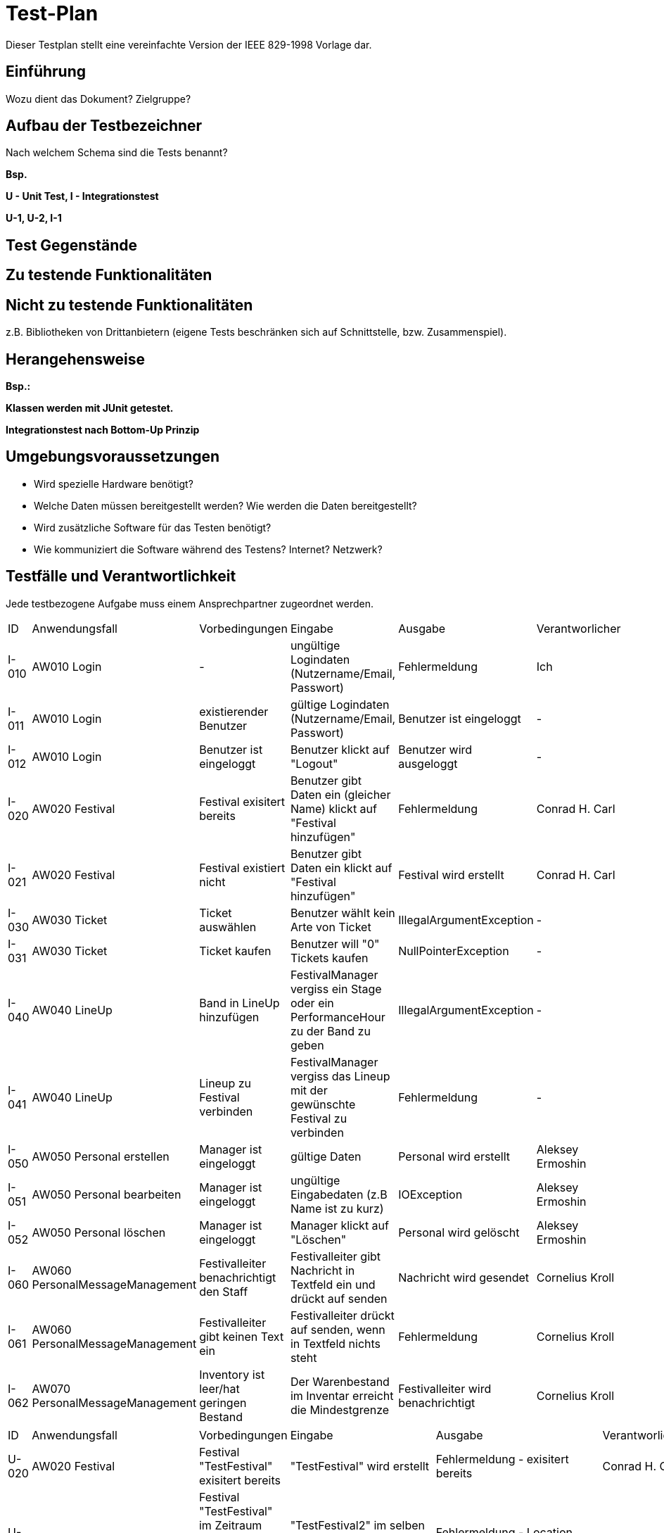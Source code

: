= Test-Plan

Dieser Testplan stellt eine vereinfachte Version der IEEE 829-1998 Vorlage dar.

== Einführung
Wozu dient das Dokument? Zielgruppe?

== Aufbau der Testbezeichner
Nach welchem Schema sind die Tests benannt?

*Bsp.*

*U - Unit Test, I - Integrationstest*

*U-1, U-2, I-1*

== Test Gegenstände

== Zu testende Funktionalitäten

== Nicht zu testende Funktionalitäten
z.B. Bibliotheken von Drittanbietern (eigene Tests beschränken sich auf Schnittstelle, bzw. Zusammenspiel).

== Herangehensweise
*Bsp.:*

*Klassen werden mit JUnit getestet.*

*Integrationstest nach Bottom-Up Prinzip*

== Umgebungsvoraussetzungen
* Wird spezielle Hardware benötigt?
* Welche Daten müssen bereitgestellt werden? Wie werden die Daten bereitgestellt?
* Wird zusätzliche Software für das Testen benötigt?
* Wie kommuniziert die Software während des Testens? Internet? Netzwerk?

== Testfälle und Verantwortlichkeit
Jede testbezogene Aufgabe muss einem Ansprechpartner zugeordnet werden.

// See http://asciidoctor.org/docs/user-manual/#tables
[options="headers"]
|===
|ID |Anwendungsfall |Vorbedingungen |Eingabe |Ausgabe |Verantworlicher
|I-010  |AW010 Login              |-                                   |ungültige Logindaten (Nutzername/Email, Passwort)       |Fehlermeldung |Ich             
|I-011  |AW010 Login              |existierender Benutzer              |gültige Logindaten (Nutzername/Email, Passwort)         |Benutzer ist eingeloggt |-
|I-012  |AW010 Login              |Benutzer ist eingeloggt             |Benutzer klickt auf "Logout"                            |Benutzer wird ausgeloggt |-
|I-020  |AW020 Festival           |Festival exisitert bereits          |Benutzer gibt Daten ein (gleicher Name) klickt auf "Festival hinzufügen"    |Fehlermeldung |Conrad H. Carl
|I-021  |AW020 Festival           |Festival existiert nicht            |Benutzer gibt Daten ein klickt auf "Festival hinzufügen"    |Festival wird erstellt |Conrad H. Carl
|I-030  |AW030 Ticket           |Ticket auswählen            |Benutzer wählt kein Arte von Ticket   |IllegalArgumentException |-
|I-031  |AW030 Ticket           |Ticket kaufen            |Benutzer will "0" Tickets kaufen    |NullPointerException |-
|I-040  |AW040 LineUp           |Band in LineUp hinzufügen             |FestivalManager vergiss ein Stage oder ein PerformanceHour zu der Band zu geben   |IllegalArgumentException |-
|I-041  |AW040 LineUp           |Lineup zu Festival verbinden             |FestivalManager vergiss das Lineup mit der gewünschte Festival zu verbinden    |Fehlermeldung |-
|I-050  |AW050 Personal erstellen |Manager ist eingeloggt           |gültige Daten              |Personal wird erstellt   | Aleksey Ermoshin 
|I-051  |AW050 Personal bearbeiten  |Manager ist eingeloggt       |ungültige Eingabedaten (z.B Name ist zu kurz)       |IOException | Aleksey Ermoshin
|I-052  |AW050 Personal löschen   |Manager ist eingeloggt          |Manager klickt auf "Löschen"                              |Personal wird gelöscht | Aleksey Ermoshin
|I-060  |AW060 PersonalMessageManagement |Festivalleiter benachrichtigt den Staff | Festivalleiter gibt Nachricht in Textfeld ein und drückt auf senden |Nachricht wird gesendet |Cornelius Kroll
|I-061  |AW060 PersonalMessageManagement |Festivalleiter gibt keinen Text ein | Festivalleiter drückt auf senden, wenn in Textfeld nichts steht | Fehlermeldung |Cornelius Kroll
|I-062  |AW070 PersonalMessageManagement |Inventory ist leer/hat geringen Bestand | Der Warenbestand im Inventar erreicht die Mindestgrenze | Festivalleiter wird benachrichtigt |Cornelius Kroll 

|===

[options="headers"]
|===
|ID |Anwendungsfall |Vorbedingungen |Eingabe |Ausgabe |Verantworlicher
|U-020 |AW020 Festival           |Festival "TestFestival" exisitert bereits          |"TestFestival" wird erstellt   |Fehlermeldung - exisitert bereits |Conrad H. Carl
|U-021 |AW020 Festival           |Festival "TestFestival" im Zeitraum 1.1.2030 - 2.1.2030 hat die Location "TestLocation"            |"TestFestival2" im selben Zeitraum und selber Location   |Fehlermeldung - Location gebucht |Conrad H. Carl
|U-022 |AW020 Festival           |- |Name leer   |Fehlermeldung - Name ist leer |Conrad H. Carl    
|U-023 |AW020 Festival           |- |Location ist null |Fehlermeldung - Location ist null   |Conrad H. Carl
|U-030 |AW030 Location           |Location "TestLocation" exisitert bereits          |"TestLocation" wird erstellt   |Fehlermeldung - exisitert bereits |Conrad H. Carl
|U-031 |AW031 Location           |- |Name ist leer |Fehlermeldung - Name ist leer   |Conrad H. Carl
|U-032 |AW031 Location           |- |maxVisitors ist 0 |Fehlermeldung - maxVisitors ist zu gering   |Conrad H. Carl
|U-033 |AW031 Location           |- |maxStages ist 0 |Fehlermeldung - maxStages ist zu gering   |Conrad H. Carl
|U-034 |AW031 Location           |- |(200,3,"TestLocation",500) |Location(200,3,"TestLocation", 500)   |Conrad H. Carl
|U-060 |AW060 PersonalMessageManagement|…|es wird keine Zielperson ausgewählt |Fehlermeldung - kein Adressant eingegeben|Cornelius Kroll
|U-061 |AW060 PersonalMessageManagement|…|es wird kein Text eingegeben| Fehlermeldung - Text ist leer|Cornelius Kroll
|U-063 |AW060 PersonalMessageManagement|MessageList ist leer|…| Fehlermeldung - Messagelist kann nicht leer sein|Cornelius Kroll
|U-063 |AW060 PersonalMessageManagement|MessageList ist leer| Manager lässt sich MessageList anzeigen | Fehlermeldung - Messagelist kann nicht angezeigt werden, da leer |Cornelius Kroll

|===
